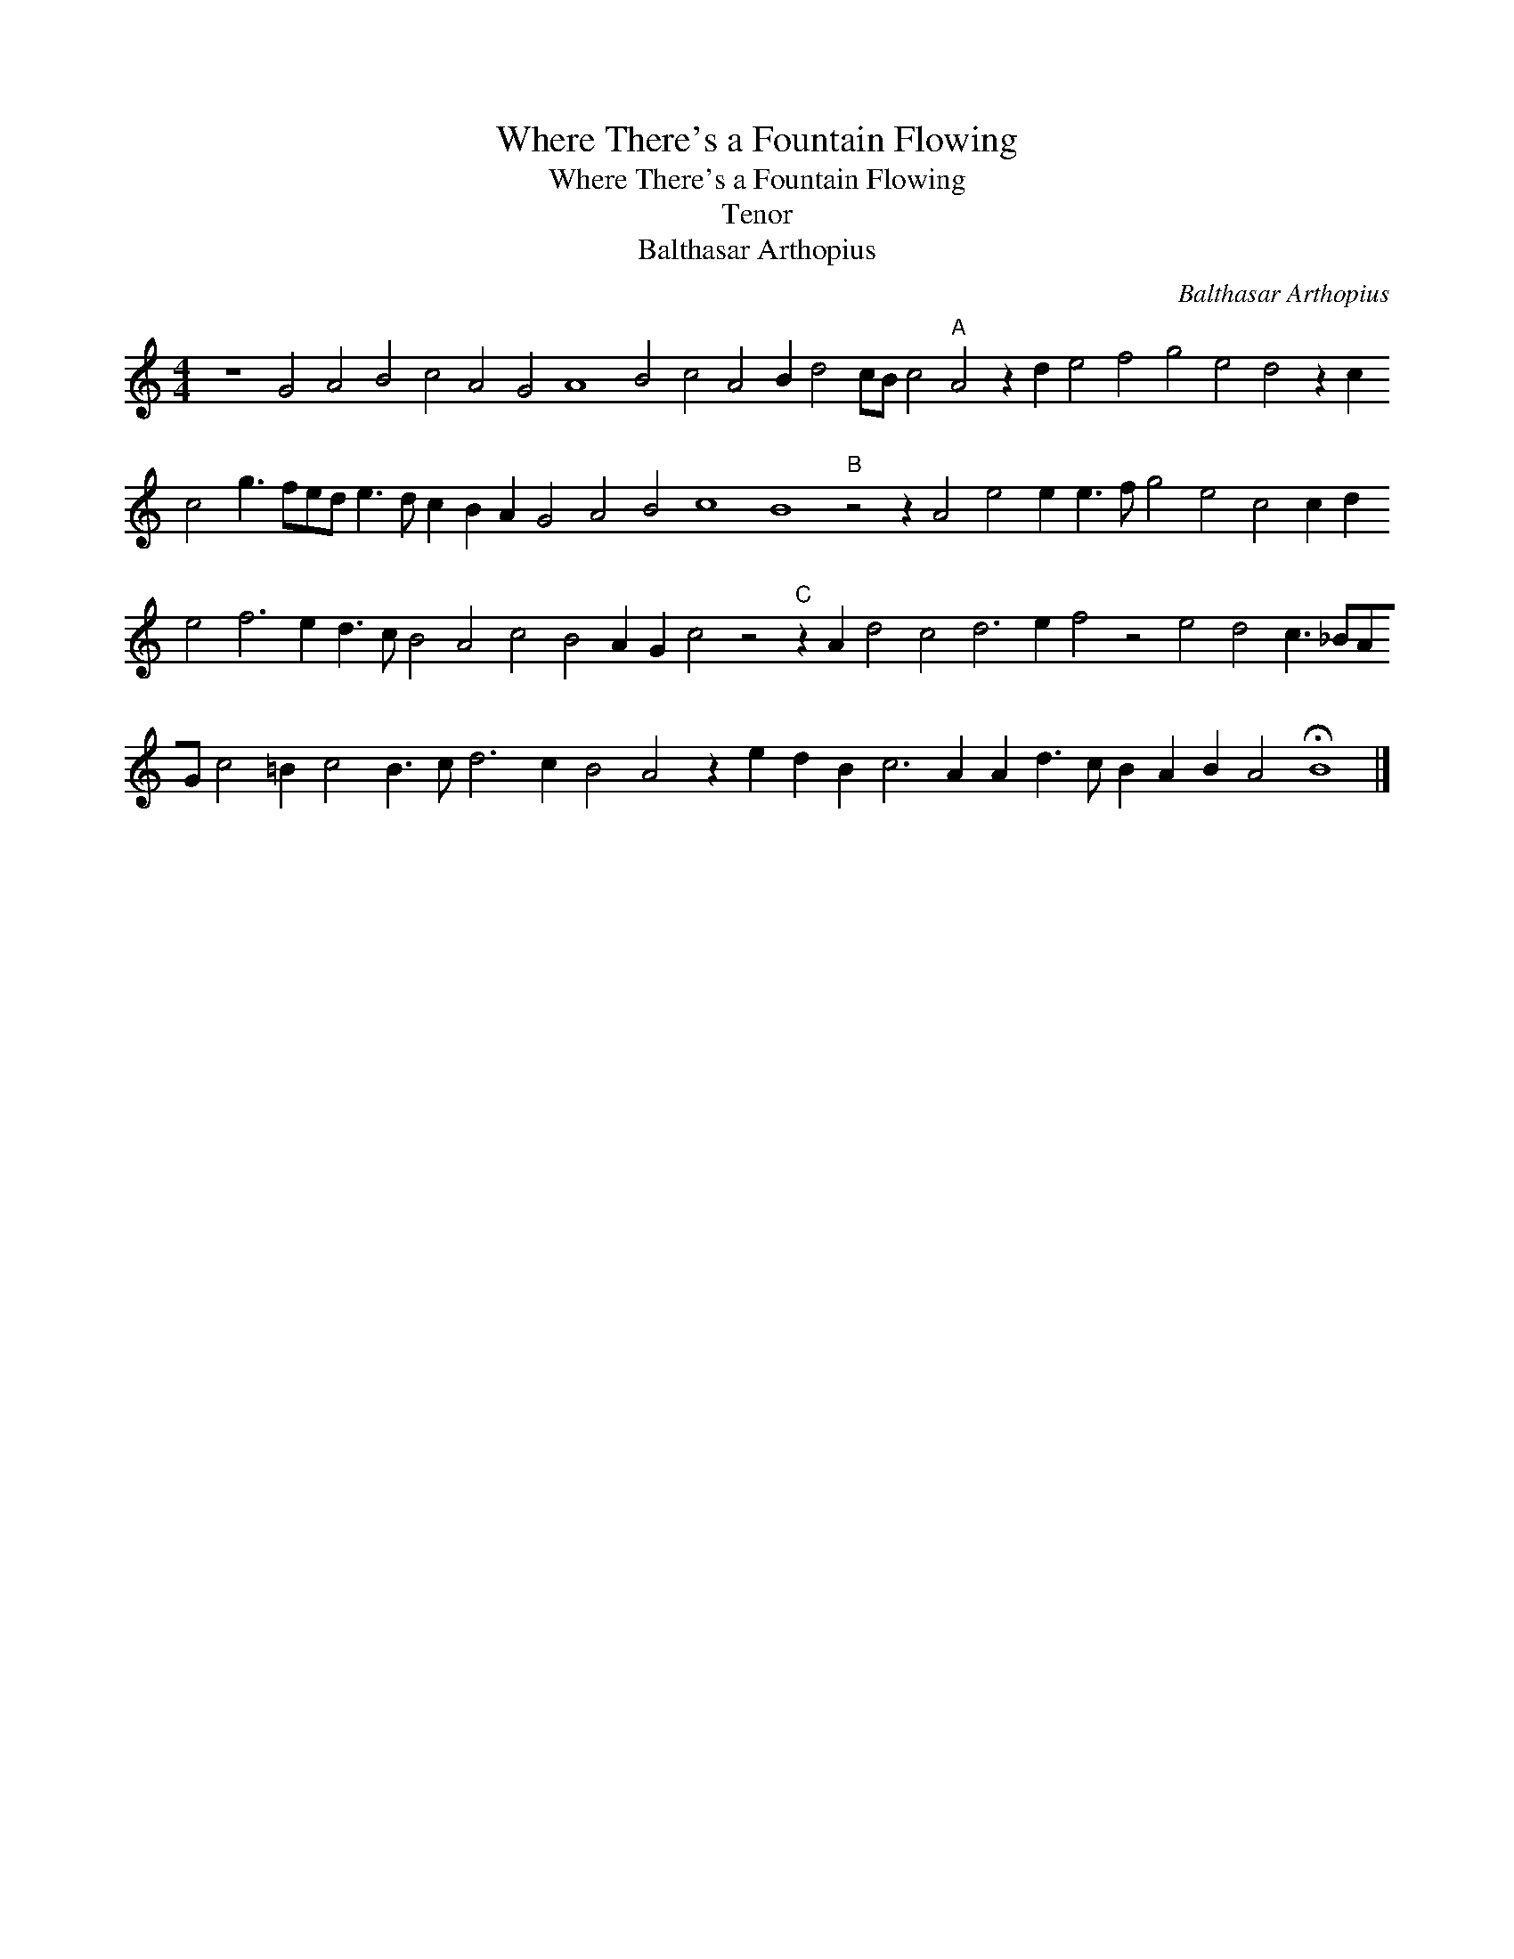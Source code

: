 X:1
T:Where There's a Fountain Flowing
T:Where There's a Fountain Flowing
T:Tenor
T:Balthasar Arthopius
C:Balthasar Arthopius
L:1/8
M:4/4
K:C
V:1 treble 
V:1
 z8 G4 A4 B4 c4 A4 G4 A8 B4 c4 A4 B2 d4 cB c4"A" A4 z2 d2 e4 f4 g4 e4 d4 z2 c2 c4 g3 fed e3 d c2 B2 A2 G4 A4 B4 c8 B8"B" z4 z2 A4 e4 e2 e3 f g4 e4 c4 c2 d2 e4 f6 e2 d3 c B4 A4 c4 B4 A2 G2 c4 z4"C" z2 A2 d4 c4 d6 e2 f4 z4 e4 d4 c3 _BAG c4 =B2 c4 B3 c d6 c2 B4 A4 z2 e2 d2 B2 c6 A2 A2 d3 c B2 A2 B2 A4 !fermata!B8 |] %1

